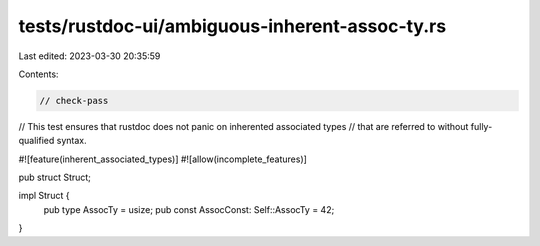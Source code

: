 tests/rustdoc-ui/ambiguous-inherent-assoc-ty.rs
===============================================

Last edited: 2023-03-30 20:35:59

Contents:

.. code-block:: rs

    // check-pass
// This test ensures that rustdoc does not panic on inherented associated types
// that are referred to without fully-qualified syntax.

#![feature(inherent_associated_types)]
#![allow(incomplete_features)]

pub struct Struct;

impl Struct {
    pub type AssocTy = usize;
    pub const AssocConst: Self::AssocTy = 42;
}


